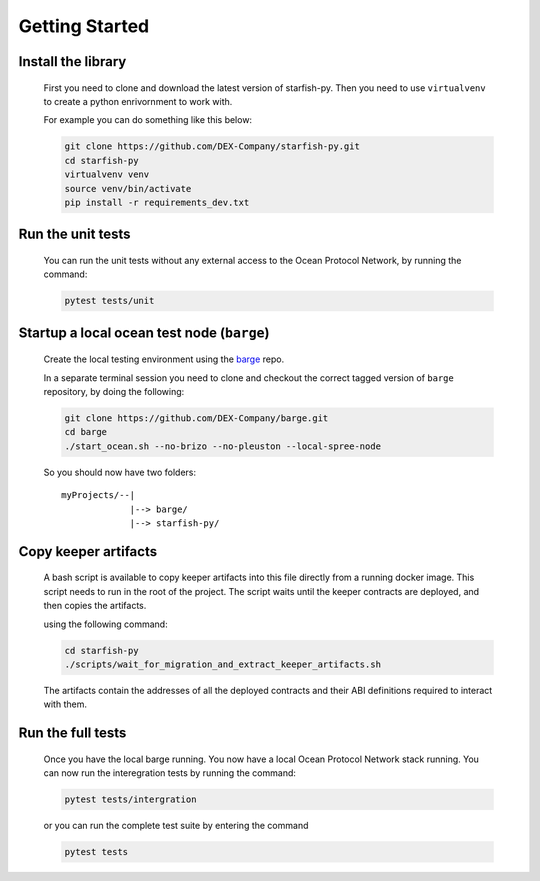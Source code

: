 Getting Started
===============

.. _barge: https://github.com/DEX-Company/barge


Install the library
-------------------

    First you need to clone and download the latest version of starfish-py.
    Then you need to use ``virtualvenv`` to create a python enrivornment to work with.

    For example you can do something like this below:

    .. code-block:: console

        git clone https://github.com/DEX-Company/starfish-py.git
        cd starfish-py
        virtualvenv venv
        source venv/bin/activate
        pip install -r requirements_dev.txt

Run the unit tests
------------------

    You can run the unit tests without any external access to the Ocean Protocol Network, by running the command:

    .. code-block:: console

        pytest tests/unit


Startup a local ocean test node (``barge``)
-------------------------------------------

    Create the local testing environment using the barge_ repo.

    In a separate terminal session you need to clone and checkout the correct tagged
    version of ``barge`` repository, by doing the following:

    .. code-block:: console

        git clone https://github.com/DEX-Company/barge.git
        cd barge
        ./start_ocean.sh --no-brizo --no-pleuston --local-spree-node

    So you should now have two folders::

        myProjects/--|
                     |--> barge/
                     |--> starfish-py/


Copy keeper artifacts
---------------------

    A bash script is available to copy keeper artifacts into this file directly from a running docker image. This script needs to run in the root of the project.
    The script waits until the keeper contracts are deployed, and then copies the artifacts.

    using the following command:

    .. code-block:: console

        cd starfish-py
        ./scripts/wait_for_migration_and_extract_keeper_artifacts.sh

    The artifacts contain the addresses of all the deployed contracts and their ABI definitions required to interact with them.


Run the full tests
------------------

    Once you have the local barge running. You now have a local Ocean Protocol Network stack running. You can now run the interegration tests by running the command:

    .. code-block:: console

        pytest tests/intergration

    or you can run the complete test suite by entering the command

    .. code-block:: console

        pytest tests
